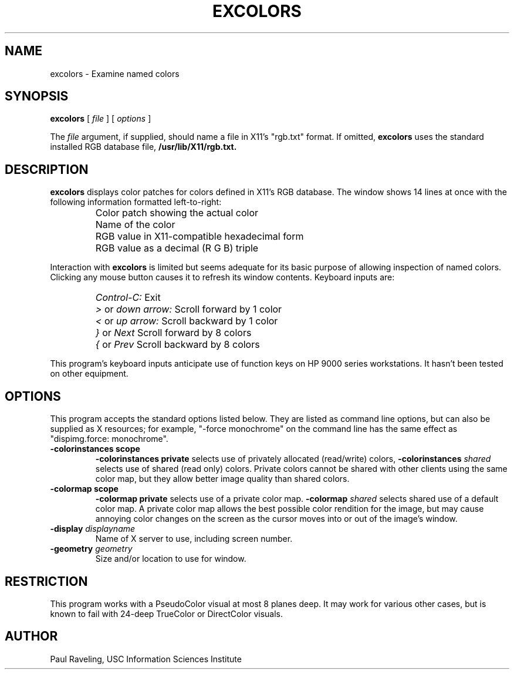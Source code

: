 .TH EXCOLORS 1 "27 November 1989" "X Version 11"
.SH NAME
excolors \- Examine named colors
.SH SYNOPSIS
.PP
.B excolors
[
.I file
]
[
.I options
]
.PP
The
.I file
argument, if supplied, should name a file in X11's "rgb.txt" format.
If omitted, 
.B excolors
uses the standard installed RGB database
file,
.B /usr/lib/X11/rgb.txt.
.br
.SH DESCRIPTION
.PP
.B excolors
displays color patches for colors defined in X11's RGB database.
The window shows 14 lines at once with the following information
formatted left-to-right:
.IP ""
Color patch showing the actual color
.IP ""
Name of the color
.IP ""
RGB value in X11-compatible hexadecimal form
.IP ""
RGB value as a decimal (R G B) triple
.PP
Interaction with
.B excolors
is limited but seems adequate for its basic purpose of allowing
inspection of named colors.  Clicking any mouse button causes it to refresh
its window contents.  Keyboard inputs are:
.IP ""
.I Control-C:
Exit
.IP ""
.I ">"
or
.I down arrow:
Scroll forward by 1 color
.IP ""
.I "<"
or
.I up arrow:
Scroll backward by 1 color
.IP ""
.I "}"
or
.I Next
Scroll forward by 8 colors
.IP ""
.I "{"
or
.I Prev
Scroll backward by 8 colors
.PP
This program's keyboard inputs anticipate use of function keys
on HP 9000 series workstations.  It hasn't been tested on other
equipment.
.SH OPTIONS
This program accepts the standard options listed below.  They are
listed as command line options, but can also be supplied as X
resources; for example, "-force monochrome" on the command line
has the same effect as
"dispimg.force:  monochrome".
.TP
.B \-colorinstances scope
.B \-colorinstances private
selects use of privately allocated (read/write) colors,
.B \-colorinstances \fIshared\f
selects use of shared (read only) colors.
Private colors cannot be shared with other clients using the
same color map, but they allow better image quality than
shared colors.
.TP
.B \-colormap scope
.B \-colormap private
selects use of a private color map.
.B \-colormap \fIshared\f
selects shared use of a default color map.
A private color map allows the best possible color rendition
for the image, but may cause annoying color changes on the screen
as the cursor moves into or out of the image's window.
.TP
.B \-display \fIdisplayname\f
Name of X server to use, including screen number.
.TP
.B \-geometry \fIgeometry\f
Size and/or location to use for window.
.SH RESTRICTION
This program works with a PseudoColor visual at most 8 planes deep.
It may work for various other cases, but is known to fail with
24-deep TrueColor or DirectColor visuals.
.SH AUTHOR
Paul Raveling, USC Information Sciences Institute
